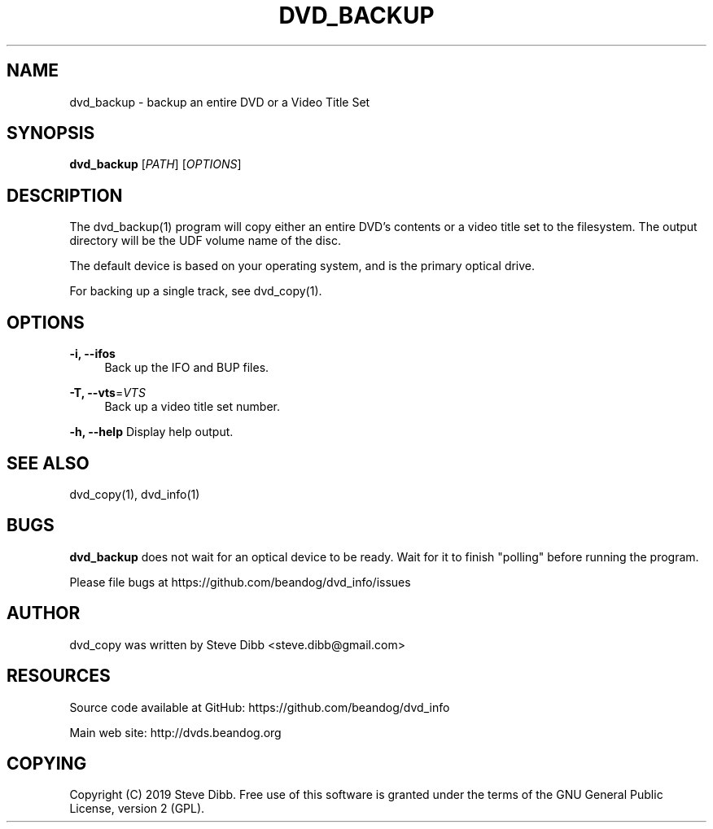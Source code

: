 '\" t
.\"     Title: dvd_backup
.\"    Author: [see the "AUTHOR" section]
.\" Generator: DocBook XSL Stylesheets v1.79.1 <http://docbook.sf.net/>
.\"      Date: 09/26/2020
.\"    Manual: \ \&
.\"    Source: \ \&
.\"  Language: English
.\"
.TH "DVD_BACKUP" "1" "09/26/2020" "\ \&" "\ \&"
.\" -----------------------------------------------------------------
.\" * Define some portability stuff
.\" -----------------------------------------------------------------
.\" ~~~~~~~~~~~~~~~~~~~~~~~~~~~~~~~~~~~~~~~~~~~~~~~~~~~~~~~~~~~~~~~~~
.\" http://bugs.debian.org/507673
.\" http://lists.gnu.org/archive/html/groff/2009-02/msg00013.html
.\" ~~~~~~~~~~~~~~~~~~~~~~~~~~~~~~~~~~~~~~~~~~~~~~~~~~~~~~~~~~~~~~~~~
.ie \n(.g .ds Aq \(aq
.el       .ds Aq '
.\" -----------------------------------------------------------------
.\" * set default formatting
.\" -----------------------------------------------------------------
.\" disable hyphenation
.nh
.\" disable justification (adjust text to left margin only)
.ad l
.\" -----------------------------------------------------------------
.\" * MAIN CONTENT STARTS HERE *
.\" -----------------------------------------------------------------
.SH "NAME"
dvd_backup \- backup an entire DVD or a Video Title Set
.SH "SYNOPSIS"
.sp
\fBdvd_backup\fR [\fIPATH\fR] [\fIOPTIONS\fR]
.SH "DESCRIPTION"
.sp
The dvd_backup(1) program will copy either an entire DVD\(cqs contents or a video title set to the filesystem\&. The output directory will be the UDF volume name of the disc\&.
.sp
The default device is based on your operating system, and is the primary optical drive\&.
.sp
For backing up a single track, see dvd_copy(1)\&.
.SH "OPTIONS"
.PP
\fB\-i, \-\-ifos\fR
.RS 4
Back up the IFO and BUP files\&.
.RE
.PP
\fB\-T, \-\-vts\fR=\fIVTS\fR
.RS 4
Back up a video title set number\&.
.RE
.sp
\fB\-h, \-\-help\fR Display help output\&.
.SH "SEE ALSO"
.sp
dvd_copy(1), dvd_info(1)
.SH "BUGS"
.sp
\fBdvd_backup\fR does not wait for an optical device to be ready\&. Wait for it to finish "polling" before running the program\&.
.sp
Please file bugs at https://github\&.com/beandog/dvd_info/issues
.SH "AUTHOR"
.sp
dvd_copy was written by Steve Dibb <steve\&.dibb@gmail\&.com>
.SH "RESOURCES"
.sp
Source code available at GitHub: https://github\&.com/beandog/dvd_info
.sp
Main web site: http://dvds\&.beandog\&.org
.SH "COPYING"
.sp
Copyright (C) 2019 Steve Dibb\&. Free use of this software is granted under the terms of the GNU General Public License, version 2 (GPL)\&.
